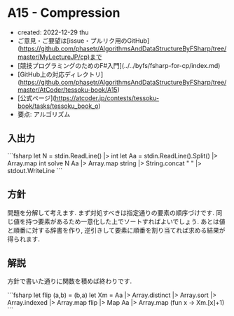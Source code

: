 * A15 - Compression
- created: 2022-12-29 thu
- ご意見・ご要望は[issue・プルリク用のGitHub](https://github.com/phasetr/AlgorithmsAndDataStructureByFSharp/tree/master/MyLectureJP/cp)まで
- [競技プログラミングのためのF#入門](../../byfs/fsharp-for-cp/index.md)
- [GitHub上の対応ディレクトリ](https://github.com/phasetr/AlgorithmsAndDataStructureByFSharp/tree/master/AtCoder/tessoku-book/A15)
- [公式ページ](https://atcoder.jp/contests/tessoku-book/tasks/tessoku_book_o)
- 要点: アルゴリズム
** 入出力
```fsharp
let N = stdin.ReadLine() |> int
let Aa = stdin.ReadLine().Split() |> Array.map int
solve N Aa |> Array.map string |> String.concat " " |> stdout.WriteLine
```
** 方針
問題を分解して考えます.
まず対処すべきは指定通りの要素の順序づけです.
同じ値を持つ要素があるため一意化した上でソートすればよいでしょう.
あとは値と順番に対する辞書を作り,
逆引きして要素に順番を割り当てれば求める結果が得られます.
** 解説
方針で書いた通りに関数を積めば終わりです.

```fsharp
  let flip (a,b) = (b,a)
  let Xm = Aa |> Array.distinct |> Array.sort |> Array.indexed |> Array.map flip |> Map
  Aa |> Array.map (fun x -> Xm.[x]+1)
```
